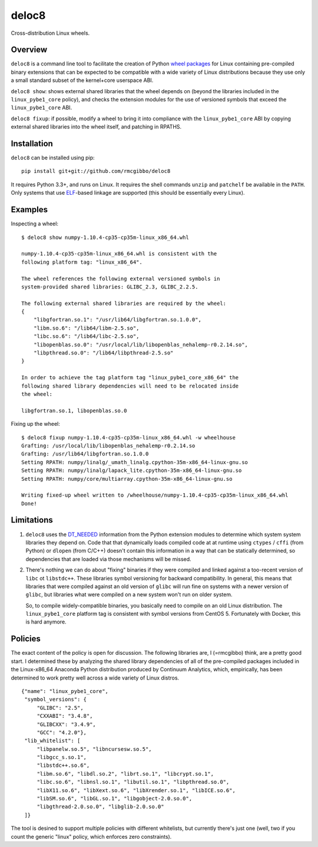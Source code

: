 deloc8
======

Cross-distribution Linux wheels.

Overview
--------

``deloc8`` is a command line tool to facilitate the creation of Python
`wheel packages <http://pythonwheels.com/>`_ for Linux containing
pre-compiled binary extensions that can be expected to be compatible
with a wide variety of Linux distributions because they use only a small
standard subset of the kernel+core userspace ABI.

``deloc8 show``: shows external shared libraries that the wheel depends on
(beyond the libraries included in the ``linux_pybe1_core`` policy), and
checks the extension modules for the use of versioned symbols that exceed
the ``linux_pybe1_core`` ABI.

``deloc8 fixup``: if possible, modify a wheel to bring it into compliance
with the ``linux_pybe1_core`` ABI by copying external shared libraries
into the wheel itself, and patching in RPATHS.


Installation
-------------

``deloc8`` can be installed using pip: ::

  pip install git+git://github.com/rmcgibbo/deloc8

It requires Python 3.3+, and runs on Linux. It requires the shell commands
``unzip`` and ``patchelf`` be available in the ``PATH``. Only systems that use
`ELF <https://en.wikipedia.org/wiki/Executable_and_Linkable_Format>`_-based
linkage are supported (this should be essentially every Linux).


Examples
--------

Inspecting a wheel: ::

  $ deloc8 show numpy-1.10.4-cp35-cp35m-linux_x86_64.whl

  numpy-1.10.4-cp35-cp35m-linux_x86_64.whl is consistent with the
  following platform tag: "linux_x86_64".

  The wheel references the following external versioned symbols in
  system-provided shared libraries: GLIBC_2.3, GLIBC_2.2.5.

  The following external shared libraries are required by the wheel:
  {
      "libgfortran.so.1": "/usr/lib64/libgfortran.so.1.0.0",
      "libm.so.6": "/lib64/libm-2.5.so",
      "libc.so.6": "/lib64/libc-2.5.so",
      "libopenblas.so.0": "/usr/local/lib/libopenblas_nehalemp-r0.2.14.so",
      "libpthread.so.0": "/lib64/libpthread-2.5.so"
  }

  In order to achieve the tag platform tag "linux_pybe1_core_x86_64" the
  following shared library dependencies will need to be relocated inside
  the wheel:

  libgfortran.so.1, libopenblas.so.0

Fixing up the wheel: ::

  $ deloc8 fixup numpy-1.10.4-cp35-cp35m-linux_x86_64.whl -w wheelhouse
  Grafting: /usr/local/lib/libopenblas_nehalemp-r0.2.14.so
  Grafting: /usr/lib64/libgfortran.so.1.0.0
  Setting RPATH: numpy/linalg/_umath_linalg.cpython-35m-x86_64-linux-gnu.so
  Setting RPATH: numpy/linalg/lapack_lite.cpython-35m-x86_64-linux-gnu.so
  Setting RPATH: numpy/core/multiarray.cpython-35m-x86_64-linux-gnu.so

  Writing fixed-up wheel written to /wheelhouse/numpy-1.10.4-cp35-cp35m-linux_x86_64.whl
  Done!


Limitations
-----------

1. ``deloc8`` uses the `DT_NEEDED <https://en.wikipedia.org/wiki/Direct_binding>`_
   information from the Python extension modules to determine which system system
   libraries they depend on. Code that that dynamically loads compiled code at
   at runtime using ``ctypes`` / ``cffi`` (from Python) or ``dlopen`` (from C/C++)
   doesn't contain this information in a way that can be statically determined, so
   dependencies that are loaded via those mechanisms will be missed.
2. There's nothing we can do about "fixing" binaries if they were compiled and linked
   against a too-recent version of ``libc`` ot ``libstdc++``. These libraries symbol
   versioning for backward compatibility. In general, this means that libraries that
   were compiled against an old version of ``glibc`` will run fine on systems with a
   newer version of ``glibc``, but libraries what were compiled on a new system won't
   run on older system.

   So, to compile widely-compatible binaries, you basically need to compile on an old
   Linux distribution. The ``linux_pybe1_core`` platform tag is consistent with symbol
   versions from CentOS 5. Fortunately with Docker, this is hard anymore.

Policies
--------

The exact content of the policy is open for discussion. The following libraries
are, I (=rmcgibbo) think, are a pretty good start. I determined these by
analyzing the shared library dependencies of all of the pre-compiled packages
included in the Linux-x86_64 Anaconda Python distribution produced by
Continuum Analytics, which, empirically, has been determined to work pretty well
across a wide variety of Linux distros.

::

    {"name": "linux_pybe1_core",
     "symbol_versions": {
         "GLIBC": "2.5",
         "CXXABI": "3.4.8",
         "GLIBCXX": "3.4.9",
         "GCC": "4.2.0"},
     "lib_whitelist": [
         "libpanelw.so.5", "libncursesw.so.5",
         "libgcc_s.so.1",
         "libstdc++.so.6",
         "libm.so.6", "libdl.so.2", "librt.so.1", "libcrypt.so.1",
         "libc.so.6", "libnsl.so.1", "libutil.so.1", "libpthread.so.0",
         "libX11.so.6", "libXext.so.6", "libXrender.so.1", "libICE.so.6",
         "libSM.so.6", "libGL.so.1", "libgobject-2.0.so.0",
         "libgthread-2.0.so.0", "libglib-2.0.so.0"
     ]}


The tool is desined to support multiple policies with different whitelists, but
currently there's just one (well, two if you count the generic "linux" policy,
which enforces zero constraints).
